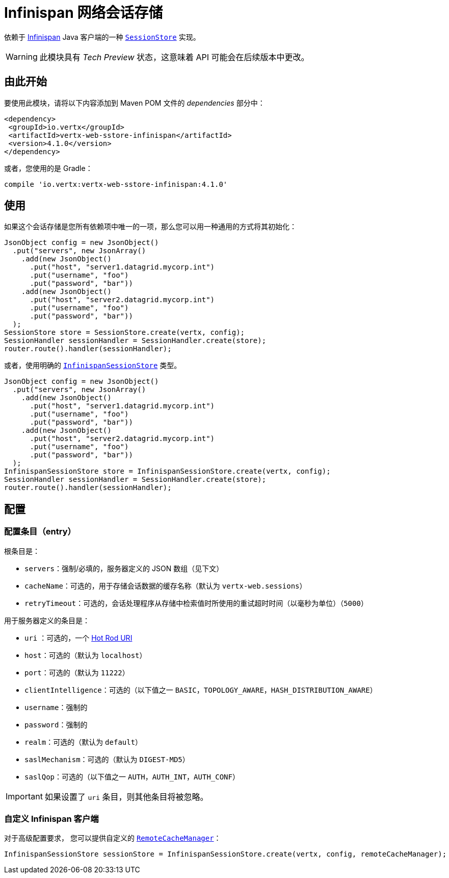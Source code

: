 [[_infinispan_web_session_store]]
= Infinispan 网络会话存储

依赖于 https://infinispan.org/[Infinispan] Java 客户端的一种 `link:../../apidocs/io/vertx/ext/web/sstore/SessionStore.html[SessionStore]` 实现。

WARNING: 此模块具有 _Tech Preview_ 状态，这意味着 API 可能会在后续版本中更改。

[[_getting_started]]
== 由此开始

要使用此模块，请将以下内容添加到 Maven POM 文件的 _dependencies_ 部分中：

[source,xml,subs="+attributes"]
----
<dependency>
 <groupId>io.vertx</groupId>
 <artifactId>vertx-web-sstore-infinispan</artifactId>
 <version>4.1.0</version>
</dependency>
----

或者，您使用的是 Gradle：

[source,groovy,subs="+attributes"]
----
compile 'io.vertx:vertx-web-sstore-infinispan:4.1.0'
----

[[_using]]
== 使用

如果这个会话存储是您所有依赖项中唯一的一项，那么您可以用一种通用的方式将其初始化：

[source,java]
----
JsonObject config = new JsonObject()
  .put("servers", new JsonArray()
    .add(new JsonObject()
      .put("host", "server1.datagrid.mycorp.int")
      .put("username", "foo")
      .put("password", "bar"))
    .add(new JsonObject()
      .put("host", "server2.datagrid.mycorp.int")
      .put("username", "foo")
      .put("password", "bar"))
  );
SessionStore store = SessionStore.create(vertx, config);
SessionHandler sessionHandler = SessionHandler.create(store);
router.route().handler(sessionHandler);
----

或者，使用明确的 `link:../../apidocs/io/vertx/ext/web/sstore/infinispan/InfinispanSessionStore.html[InfinispanSessionStore]` 类型。

[source,java]
----
JsonObject config = new JsonObject()
  .put("servers", new JsonArray()
    .add(new JsonObject()
      .put("host", "server1.datagrid.mycorp.int")
      .put("username", "foo")
      .put("password", "bar"))
    .add(new JsonObject()
      .put("host", "server2.datagrid.mycorp.int")
      .put("username", "foo")
      .put("password", "bar"))
  );
InfinispanSessionStore store = InfinispanSessionStore.create(vertx, config);
SessionHandler sessionHandler = SessionHandler.create(store);
router.route().handler(sessionHandler);
----

[[_configuring]]
== 配置

[[_config_entries]]
=== 配置条目（entry）

根条目是：

* `servers`：强制/必填的，服务器定义的 JSON 数组（见下文）
* `cacheName`：可选的，用于存储会话数据的缓存名称（默认为 `vertx-web.sessions`）
* `retryTimeout`：可选的，会话处理程序从存储中检索值时所使用的重试超时时间（以毫秒为单位）（`5000`）

用于服务器定义的条目是：

* `uri` ：可选的，一个 https://infinispan.org/blog/2020/05/26/hotrod-uri/[Hot Rod URI]
* `host`：可选的（默认为 `localhost`）
* `port`：可选的（默认为 `11222`）
* `clientIntelligence`：可选的（以下值之一 `BASIC`，`TOPOLOGY_AWARE`，`HASH_DISTRIBUTION_AWARE`）
* `username`：强制的
* `password`：强制的
* `realm`：可选的（默认为 `default`）
* `saslMechanism`：可选的（默认为 `DIGEST-MD5`）
* `saslQop`：可选的（以下值之一 `AUTH`，`AUTH_INT`，`AUTH_CONF`）

IMPORTANT: 如果设置了 `uri` 条目，则其他条目将被忽略。

[[_custom_infinispan_client]]
=== 自定义 Infinispan 客户端

对于高级配置要求，
您可以提供自定义的 https://docs.jboss.org/infinispan/12.1/apidocs/org/infinispan/client/hotrod/RemoteCacheManager.html[`RemoteCacheManager`]：

[source,java]
----
InfinispanSessionStore sessionStore = InfinispanSessionStore.create(vertx, config, remoteCacheManager);
----
